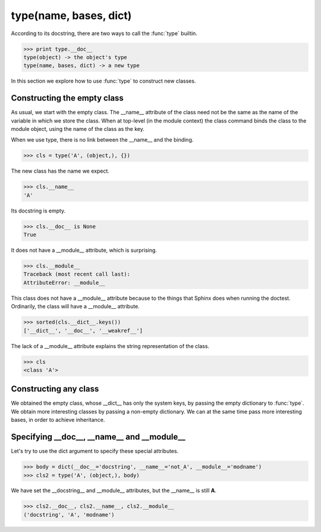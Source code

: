 .. TODO :func:`type(name, bases, dict)` give extra parentheses

type(name, bases, dict)
=======================

According to its docstring, there are two ways to call the
:func:`type` builtin.

>>> print type.__doc__
type(object) -> the object's type
type(name, bases, dict) -> a new type

.. TOOD: difference between type and class.

In this section we explore how to use :func:`type` to construct new
classes.


Constructing the empty class
----------------------------

As usual, we start with the empty class.  The __name__ attribute of
the class need not be the same as the name of the variable in which we
store the class.  When at top-level (in the module context) the class
command binds the class to the module object, using the name of the
class as the key.

When we use type, there is no link between the __name__ and the
binding.

>>> cls = type('A', (object,), {})

The new class has the name we expect.

>>> cls.__name__
'A'

Its docstring is empty.

>>> cls.__doc__ is None
True

It does not have a __module__ attribute, which is surprising.

>>> cls.__module__
Traceback (most recent call last):
AttributeError: __module__

This class does not have a __module__ attribute because to the things
that Sphinx does when running the doctest.  Ordinarily, the class will
have a __module__ attribute.

>>> sorted(cls.__dict__.keys())
['__dict__', '__doc__', '__weakref__']

The lack of a __module__ attribute explains the string representation
of the class.

>>> cls
<class 'A'>


Constructing any class
----------------------

We obtained the empty class, whose __dict__ has only the system keys,
by passing the empty dictionary to :func:`type`.  We obtain more
interesting classes by passing a non-empty dictionary.  We can at the
same time pass more interesting bases, in order to achieve
inheritance.

.. TODO Give examples/exercises for this.


Specifying __doc__, __name__ and __module__
--------------------------------------------

Let's try to use the dict argument to specify these special
attributes.

>>> body = dict(__doc__='docstring', __name__='not_A', __module__='modname')
>>> cls2 = type('A', (object,), body)

We have set the __docstring__ and __module__ attributes, but the
__name__ is still **A**.

>>> cls2.__doc__, cls2.__name__, cls2.__module__
('docstring', 'A', 'modname')
